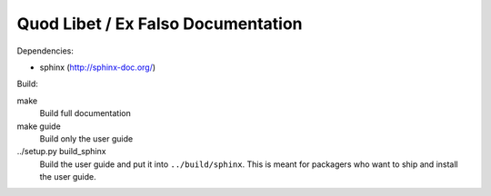 Quod Libet / Ex Falso Documentation
===================================

Dependencies:

* sphinx (http://sphinx-doc.org/)

Build:

make
    Build full documentation

make guide
    Build only the user guide

../setup.py build_sphinx
    Build the user guide and put it into ``../build/sphinx``.
    This is meant for packagers who want to ship and install the user guide.
